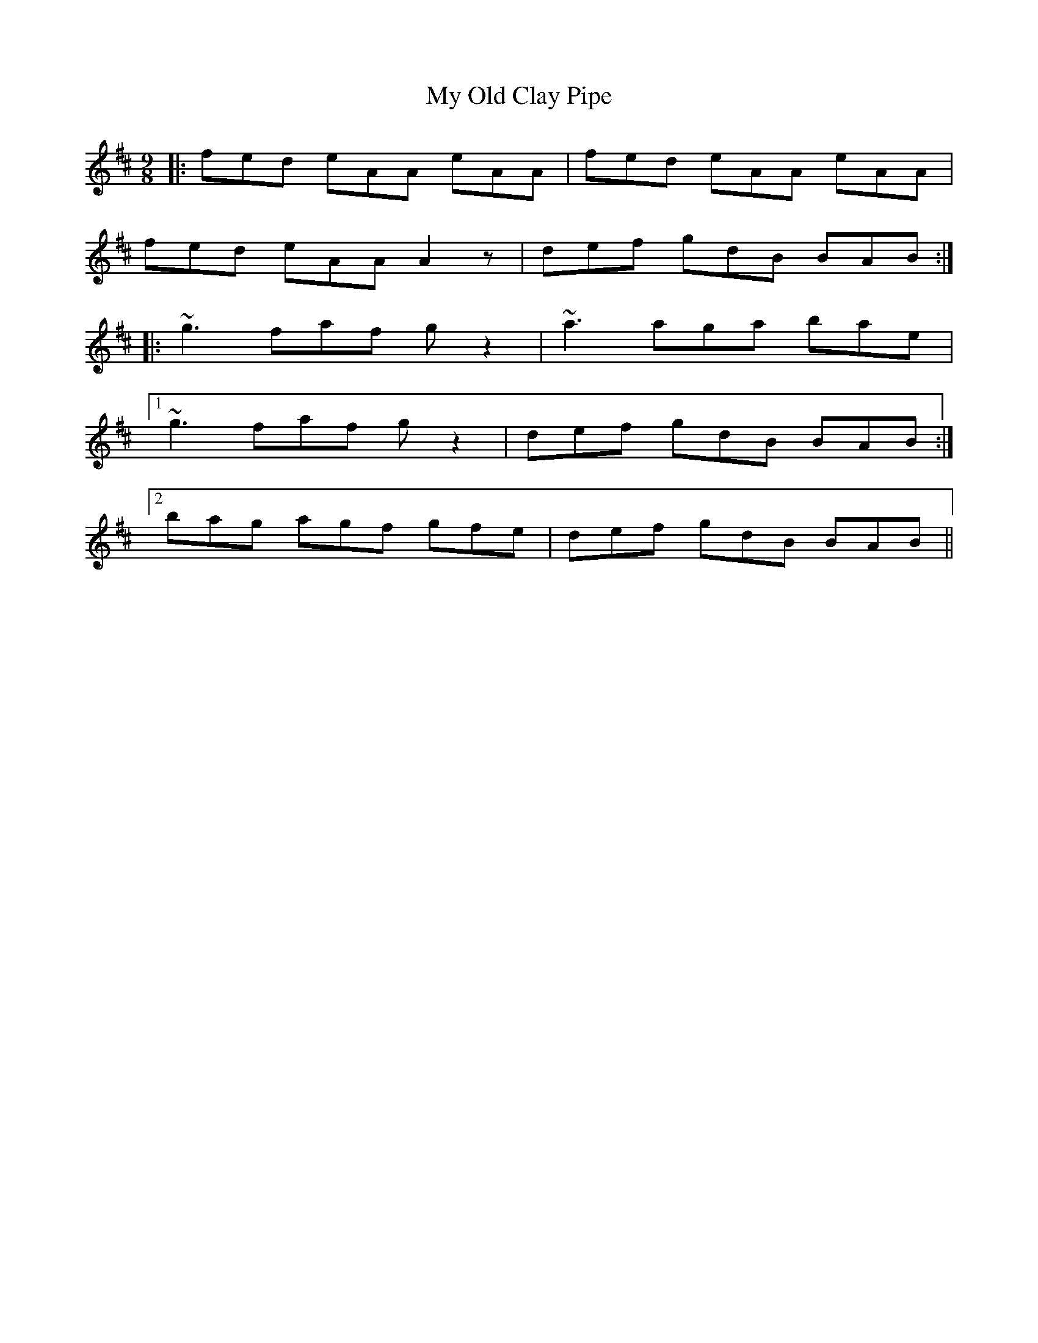 X: 28814
T: My Old Clay Pipe
R: slip jig
M: 9/8
K: Amixolydian
|:fed eAA eAA|fed eAA eAA|
fed eAA A2z|def gdB BAB:|
|:~g3 faf gz2|~a3 aga bae|
[1 ~g3 faf gz2|def gdB BAB:|
[2 bag agf gfe|def gdB BAB||

